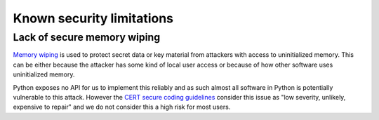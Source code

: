 Known security limitations
--------------------------

Lack of secure memory wiping
============================

`Memory wiping`_ is used to protect secret data or key material from attackers
with access to uninitialized memory. This can be either because the attacker
has some kind of local user access or because of how other software uses
uninitialized memory.

Python exposes no API for us to implement this reliably and as such almost all
software in Python is potentially vulnerable to this attack. However the
`CERT secure coding guidelines`_ consider this issue as "low severity,
unlikely, expensive to repair" and we do not consider this a high risk for most
users.

.. _`Memory wiping`:  http://blogs.msdn.com/b/oldnewthing/archive/2013/05/29/10421912.aspx
.. _`CERT secure coding guidelines`: https://www.securecoding.cert.org/confluence/display/seccode/MEM03-C.+Clear+sensitive+information+stored+in+reusable+resources
